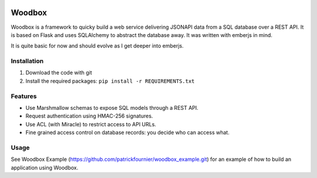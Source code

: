 .. image:: https://travis-ci.org/patrickfournier/woodbox.svg?branch=master
   :target: https://travis-ci.org/patrickfournier/woodbox
   :alt: Travis CI

.. image:: https://codeclimate.com/github/patrickfournier/woodbox/badges/gpa.svg
   :target: https://codeclimate.com/github/patrickfournier/woodbox
   :alt: Code Climate

.. image:: https://codeclimate.com/github/patrickfournier/woodbox/badges/issue_count.svg
   :target: https://codeclimate.com/github/patrickfournier/woodbox
   :alt: Issue Count

.. image:: https://www.quantifiedcode.com/api/v1/project/915dd5ca95aa445e807620ce6beceb87/badge.svg
   :target: https://www.quantifiedcode.com/app/project/915dd5ca95aa445e807620ce6beceb87
   :alt: Code issues

.. image:: https://codecov.io/github/patrickfournier/woodbox/coverage.svg?branch=master
   :target: https://codecov.io/github/patrickfournier/woodbox?branch=master
   :alt: Coverage

=======
Woodbox
=======

Woodbox is a framework to quicky build a web service delivering
JSONAPI data from a SQL database over a REST API. It is based on Flask
and uses SQLAlchemy to abstract the database away. It was written with
emberjs in mind.

It is quite basic for now and should evolve as I get deeper into
emberjs.

Installation
============

1. Download the code with git
2. Install the required packages: ``pip install -r REQUIREMENTS.txt``

Features
========

- Use Marshmallow schemas to expose SQL models through a REST API.
- Request authentication using HMAC-256 signatures.
- Use ACL (with Miracle) to restrict access to API URLs.
- Fine grained access control on database records: you decide who can
  access what.

Usage
=====

See Woodbox Example
(https://github.com/patrickfournier/woodbox_example.git) for an
example of how to build an application using Woodbox.
